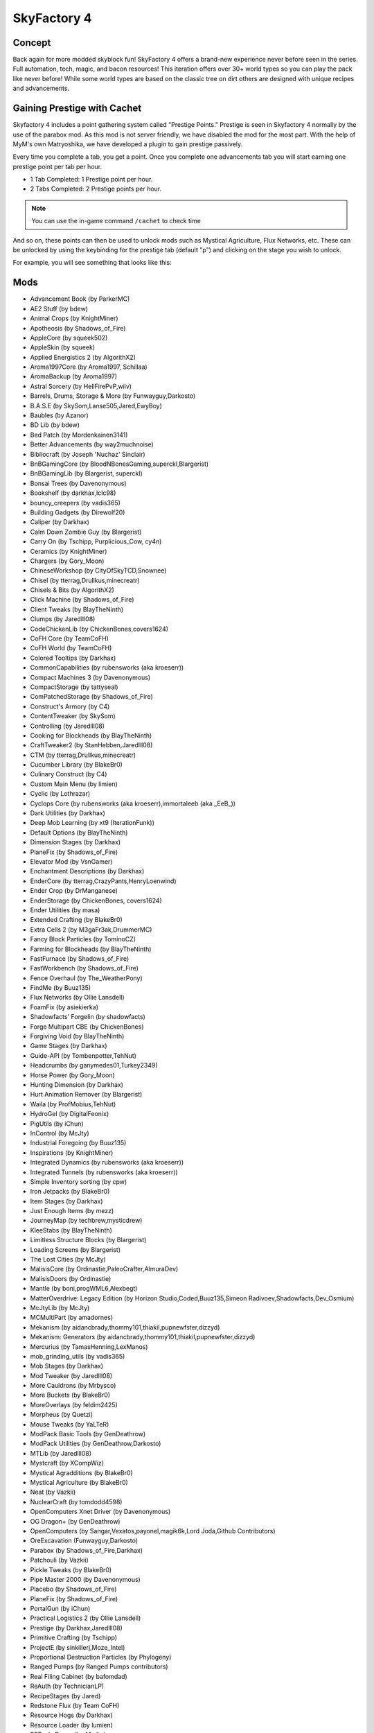 SkyFactory 4
============

Concept
-------

Back again for more modded skyblock fun! SkyFactory 4 offers a brand-new experience never before seen in the series. Full automation, tech, magic, and bacon resources! This iteration offers over 30+ world types so you can play the pack like never before! While some world types are based on the classic tree on dirt others are designed with unique recipes and advancements.

Gaining Prestige with Cachet
----------------------------

Skyfactory 4 includes a point gathering system called "Prestige Points." Prestige is seen in Skyfactory 4 normally by the use of the parabox mod. As this mod is not server friendly, we have disabled the mod for the most part. With the help of MyM's own Matryoshika, we have developed a plugin to gain prestige passively.

Every time you complete a tab, you get a point. Once you complete one advancements tab you will start earning one prestige point per tab per hour.

* 1 Tab Completed: 1 Prestige point per hour.
* 2 Tabs Completed: 2 Prestige points per hour.

.. note:: You can use the in-game command ``/cachet`` to check time

And so on, these points can then be used to unlock mods such as Mystical Agriculture, Flux Networks, etc. These can be unlocked by using the keybinding for the prestige tab (default "p") and clicking on the stage you wish to unlock.

For example, you will see something that looks like this:

.. image:: https://i.gyazo.com/3d4341f944f95f7dfbfde9bbe191e132.png

Mods
----
* Advancement Book (by ParkerMC)
* AE2 Stuff (by bdew)
* Animal Crops (by KnightMiner)
* Apotheosis (by Shadows_of_Fire)
* AppleCore (by squeek502)
* AppleSkin (by squeek)
* Applied Energistics 2 (by AlgorithX2)
* Aroma1997Core (by Aroma1997, Schillaa)
* AromaBackup (by Aroma1997)
* Astral Sorcery (by HellFirePvP,wiiv)
* Barrels, Drums, Storage & More (by Funwayguy,Darkosto)
* B.A.S.E (by SkySom,Lanse505,Jared,EwyBoy)
* Baubles (by Azanor)
* BD Lib (by bdew)
* Bed Patch (by Mordenkainen3141)
* Better Advancements (by way2muchnoise)
* Bibliocraft (by Joseph 'Nuchaz' Sinclair)
* BnBGamingCore (by BloodNBonesGaming,superckl,Blargerist)
* BnBGamingLib (by Blargerist, superckl)
* Bonsai Trees (by Davenonymous)
* Bookshelf (by darkhax,lclc98)
* bouncy_creepers (by vadis365)
* Building Gadgets (by Direwolf20)
* Caliper (by Darkhax)
* Calm Down Zombie Guy (by Blargerist)
* Carry On (by Tschipp, Purplicious_Cow, cy4n)
* Ceramics (by KnightMiner)
* Chargers (by Gory_Moon)
* ChineseWorkshop (by CityOfSkyTCD,Snownee)
* Chisel (by tterrag,Drullkus,minecreatr)
* Chisels & Bits (by AlgorithX2)
* Click Machine (by Shadows_of_Fire)
* Client Tweaks (by BlayTheNinth)
* Clumps (by Jaredlll08)
* CodeChickenLib (by ChickenBones,covers1624)
* CoFH Core (by TeamCoFH)
* CoFH World (by TeamCoFH)
* Colored Tooltips (by Darkhax)
* CommonCapabilities (by rubensworks (aka kroeserr))
* Compact Machines 3 (by Davenonymous)
* CompactStorage (by tattyseal)
* ComPatchedStorage (by Shadows_of_Fire)
* Construct's Armory (by C4)
* ContentTweaker (by SkySom)
* Controlling (by Jaredlll08)
* Cooking for Blockheads (by BlayTheNinth)
* CraftTweaker2 (by StanHebben,Jaredlll08)
* CTM (by tterrag,Drullkus,minecreatr)
* Cucumber Library (by BlakeBr0)
* Culinary Construct (by C4)
* Custom Main Menu (by limien)
* Cyclic (by Lothrazar)
* Cyclops Core (by rubensworks (aka kroeserr),immortaleeb (aka _EeB_))
* Dark Utilities (by Darkhax)
* Deep Mob Learning (by xt9 (IterationFunk))
* Default Options (by BlayTheNinth)
* Dimension Stages (by Darkhax)
* PlaneFix (by Shadows_of_Fire)
* Elevator Mod (by VsnGamer)
* Enchantment Descriptions (by Darkhax)
* EnderCore (by tterrag,CrazyPants,HenryLoenwind)
* Ender Crop (by DrManganese)
* EnderStorage (by ChickenBones, covers1624)
* Ender Utilities (by masa)
* Extended Crafting (by BlakeBr0)
* Extra Cells 2 (by M3gaFr3ak,DrummerMC)
* Fancy Block Particles (by TominoCZ)
* Farming for Blockheads (by BlayTheNinth)
* FastFurnace (by Shadows_of_Fire)
* FastWorkbench (by Shadows_of_Fire)
* Fence Overhaul (by The_WeatherPony)
* FindMe (by Buuz135)
* Flux Networks (by Ollie Lansdell)
* FoamFix (by asiekierka)
* Shadowfacts' Forgelin (by shadowfacts)
* Forge Multipart CBE (by ChickenBones)
* Forgiving Void (by BlayTheNinth)
* Game Stages (by Darkhax)
* Guide-API (by Tombenpotter,TehNut)
* Headcrumbs (by ganymedes01,Turkey2349)
* Horse Power (by Gory_Moon)
* Hunting Dimension (by Darkhax)
* Hurt Animation Remover (by Blargerist)
* Waila (by ProfMobius,TehNut)
* HydroGel (by DigitalFeonix)
* PigUtils (by iChun)
* InControl (by McJty)
* Industrial Foregoing (by Buuz135)
* Inspirations (by KnightMiner)
* Integrated Dynamics (by rubensworks (aka kroeserr))
* Integrated Tunnels (by rubensworks (aka kroeserr))
* Simple Inventory sorting (by cpw)
* Iron Jetpacks (by BlakeBr0)
* Item Stages (by Darkhax)
* Just Enough Items (by mezz)
* JourneyMap (by techbrew,mysticdrew)
* KleeStabs (by BlayTheNinth)
* Limitless Structure Blocks (by Blargerist)
* Loading Screens (by Blargerist)
* The Lost Cities (by McJty)
* MalisisCore (by Ordinastie,PaleoCrafter,AlmuraDev)
* MalisisDoors (by Ordinastie)
* Mantle (by boni,progWML6,Alexbegt)
* MatterOverdrive: Legacy Edition (by Horizon Studio,Coded,Buuz135,Simeon Radivoev,Shadowfacts,Dev_Osmium)
* McJtyLib (by McJty)
* MCMultiPart (by amadornes)
* Mekanism (by aidancbrady,thommy101,thiakil,pupnewfster,dizzyd)
* Mekanism: Generators (by aidancbrady,thommy101,thiakil,pupnewfster,dizzyd)
* Mercurius (by TamasHenning,LexManos)
* mob_grinding_utils (by vadis365)
* Mob Stages (by Darkhax)
* Mod Tweaker (by Jaredlll08)
* More Cauldrons (by Mrbysco)
* More Buckets (by BlakeBr0)
* MoreOverlays (by feldim2425)
* Morpheus (by Quetzi)
* Mouse Tweaks (by YaLTeR)
* ModPack Basic Tools (by GenDeathrow)
* ModPack Utilities (by GenDeathrow,Darkosto)
* MTLib (by Jaredlll08)
* Mystcraft (by XCompWiz)
* Mystical Agradditions (by BlakeBr0)
* Mystical Agriculture (by BlakeBr0)
* Neat (by Vazkii)
* NuclearCraft (by tomdodd4598)
* OpenComputers Xnet Driver (by Davenonymous)
* OG Dragon+ (by GenDeathrow)
* OpenComputers (by Sangar,Vexatos,payonel,magik6k,Lord Joda,Github Contributors)
* OreExcavation (Funwayguy,Darkosto)
* Parabox (by Shadows_of_Fire,Darkhax)
* Patchouli (by Vazkii)
* Pickle Tweaks (by BlakeBr0)
* Pipe Master 2000 (by Davenonymous)
* Placebo (by Shadows_of_Fire)
* PlaneFix (by Shadows_of_Fire)
* PortalGun (by iChun)
* Practical Logistics 2 (by Ollie Lansdell)
* Prestige (by Darkhax,Jaredlll08)
* Primitive Crafting (by Tschipp)
* ProjectE (by sinkillerj,Moze_Intel)
* Proportional Destruction Particles (by Phylogeny)
* Ranged Pumps (by Ranged Pumps contributors)
* Real Filing Cabinet (by bafomdad)
* ReAuth (by TechnicianLP)
* RecipeStages (by Jared)
* Redstone Flux (by Team CoFH)
* Resource Hogs (by Darkhax)
* Resource Loader (by lumien)
* RFTools Power (by McJty)
* Rustic (by the-realest-stu)
* Simple Generators (by ValkyrieofNight)
* Simple Storage Network (by MrRiegel,Lothrazar)
* Sky Bonsais (by Davenonymous)
* Sky Grid (by Funwayguy,Darkosto)
* sky_orchards (by vadis365)
* Slab Machines (by Mrbysco)
* SlimyBoyos (by Jared)
* Smooth Font (by bre2el)
* Snad (by TheRobBrit)
* SonarCore (by Ollie Lansdell)
* Squeezer Patch (by Shadows_of_Fire)
* Statues mod (by svennieke)
* SwingThroughGrass (by Exidex)
* Stuff A Sock In It (by Darkhax)
* Super Sound Muffler (by EdgarAllen)
* Surge (by Darkhax,Jaredlll08,lclc98)
* Sync (by iChun)
* TallGates (by Gory_Moon)
* Tinkers' Construct (by boni,KnightMiner)
* TelePastries (by Mrbysco)
* Tesla Core Lib (by Face_of_Cat)
* Thermal Dynamics (by Team CoFH)
* Thermal Foundation (by Team CoFH)
* Thermal Innovation (by Team CoFH)
* Tinkers' Complement (by KnightMiner)
* Tinkers Tool Levelling (by boni)
* Tiny Prograssions (by Kashdeya,Darkosto,GenDeathrow,ArclightTW)
* TipTheScales (by Jared)
* Toast Control (by Shadows_of_Fire)
* TogetherForever (by Buuz135)
* Corail Tombstone (by Corail)
* Topography (by Blargerist)
* TorchMaster (by xalcon)
* Translocators (by ChickenBones)
* Tree Growing Simulator 2016 (by tterrag,CaptainSwag101)
* Triumph (by Blargerist)
* The Twilight Forest (by Benimatic,AtomicBlom,Drullkus,Killer_Demon,quadraxis,Tamaized,williewillus)
* Twitchcrumbs (by BlayTheNinth)
* uppers (by badis365)
* Valkyrie Lib (by ValkyrieofNight)
* ViesCraft (by Vies)
* Waddles (by Girafi)
* Waila Stages (by Darkhax)
* Wall-Jump! (by genandnic)
* What Are We Looking At (by Darkhax)
* The Weirding Gadget (by AtomicBlom,Rorax)
* Wither Crumbs (by Turkey2349)
* World Book (by Jaredlll08)
* XC Patch (by Shadows_of_Fire)
* XL Food Mod (by mariot7)
* XNet (by McJty)
* YNot (by asie)
* Yoyos (by Jozufozu)
* ZenStages (by artdude543)
